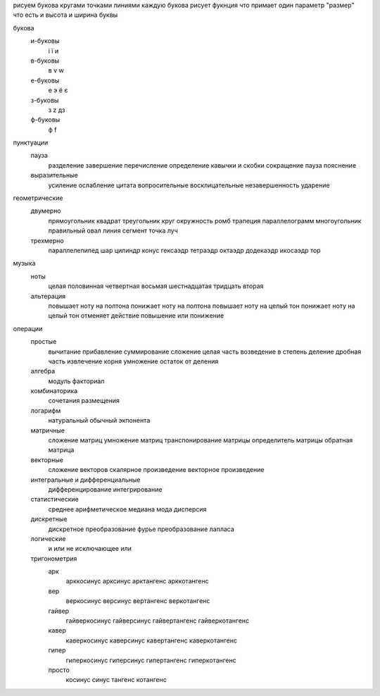 
рисуем букова кругами точками линиями
каждую букова рисует фукнция что примает один параметр "размер" что есть и высота и ширина буквы


букова
	и-буковы
		і
		ї
		и
	в-буковы
		в
		v
		w
	е-буковы
		е
		э
		ё
		є
	з-буковы
		з
		z
		дз
	ф-буковы
		ф
		f
пунктуации
	пауза
		разделение
		завершение
		перечисление
		определение
		кавычки и скобки
		сокращение
		пауза
		пояснение
	выразительные
		усиление
		ослабление
		цитата
		вопросительные
		восклицательные
		незавершенность
		ударение
геометрические
    двумерно
        прямоугольник
        квадрат
        треугольник
        круг
        окружность
        ромб
        трапеция
        параллелограмм
        многоугольник правильный
        овал
        линия
        сегмент
        точка
        луч
    трехмерно
        параллелепипед
        шар
        цилиндр
        конус
        гексаэдр
        тетраэдр
        октаэдр
        додекаэдр
        икосаэдр
        тор
музыка
	ноты
		целая
		половинная
		четвертная
		восьмая
		шестнадцатая
		тридцать вторая
	альтерация
		повышает ноту на полтона
		понижает ноту на полтона
		повышает ноту на целый тон
		понижает ноту на целый тон
		отменяет действие повышение или понижение
операции
	простые
		вычитание
		прибавление
		суммирование
		сложение
		целая часть
		возведение в степень
		деление
		дробная часть
		извлечение корня
		умножение
		остаток от деления
	алгебра
		модуль
		факториал
	комбинаторика
		сочетания
		размещения
	логарифм
		натуральный
		обычный
		экпонента
	матричные
		сложение матриц
		умножение матриц
		транспонирование матрицы
		определитель матрицы
		обратная матрица
	векторные
		сложение векторов
		скалярное произведение
		векторное произведение
	интегральные и дифференциальные
		дифференцирование
		интегрирование
	статистические
		среднее арифметическое
		медиана
		мода
		дисперсия
	дискретные
		дискретное преобразование фурье
		преобразование лапласа
	логические
		и
		или
		не
		исключающее или
	тригонометрия
		арк
			арккосинус
			арксинус
			арктангенс
			арккотангенс
		вер
			веркосинус
			версинус
			вертангенс
			веркотангенс
		гайвер
			гайверкосинус
			гайверсинус
			гайвертангенс
			гайверкотангенс
		кавер
			каверкосинус
			каверсинус
			кавертангенс
			каверкотангенс
		гипер
			гиперкосинус
			гиперсинус
			гипертангенс
			гиперкотангенс
		просто
			косинус
			синус
			тангенс
			котангенс
